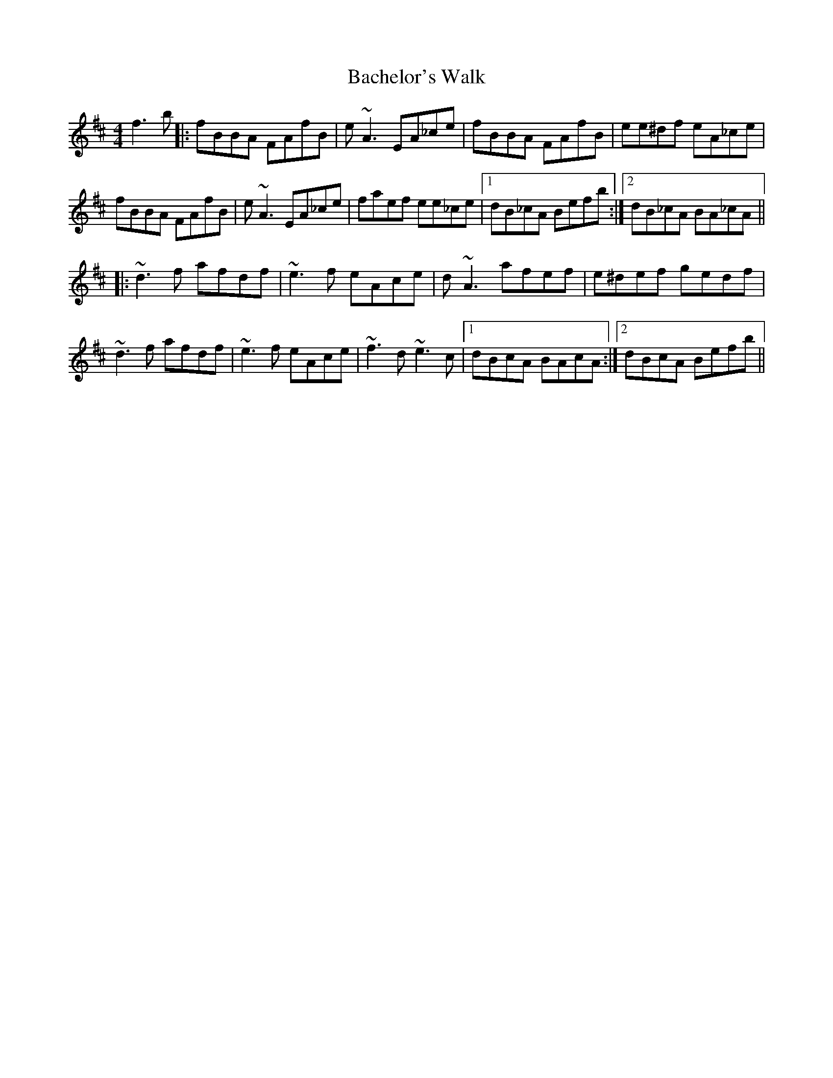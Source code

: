 X: 2276
T: Bachelor's Walk
R: reel
M: 4/4
K: Bminor
f3b|:fBBA FAfB|e~A3 EA_ce|fBBA FAfB|ee^df eA_ce|
fBBA FAfB|e~A3 EA_ce|faef ee_ce|1 dB_cA Befb:|2 dB_cA BA_cA||
K: Dmaj
|:~d3f afdf|~e3f eAce|d~A3 afef|e^def gedf|
~d3f afdf|~e3f eAce|~f3d ~e3c|1 dBcA BAcA:|2 dBcA Befb||

